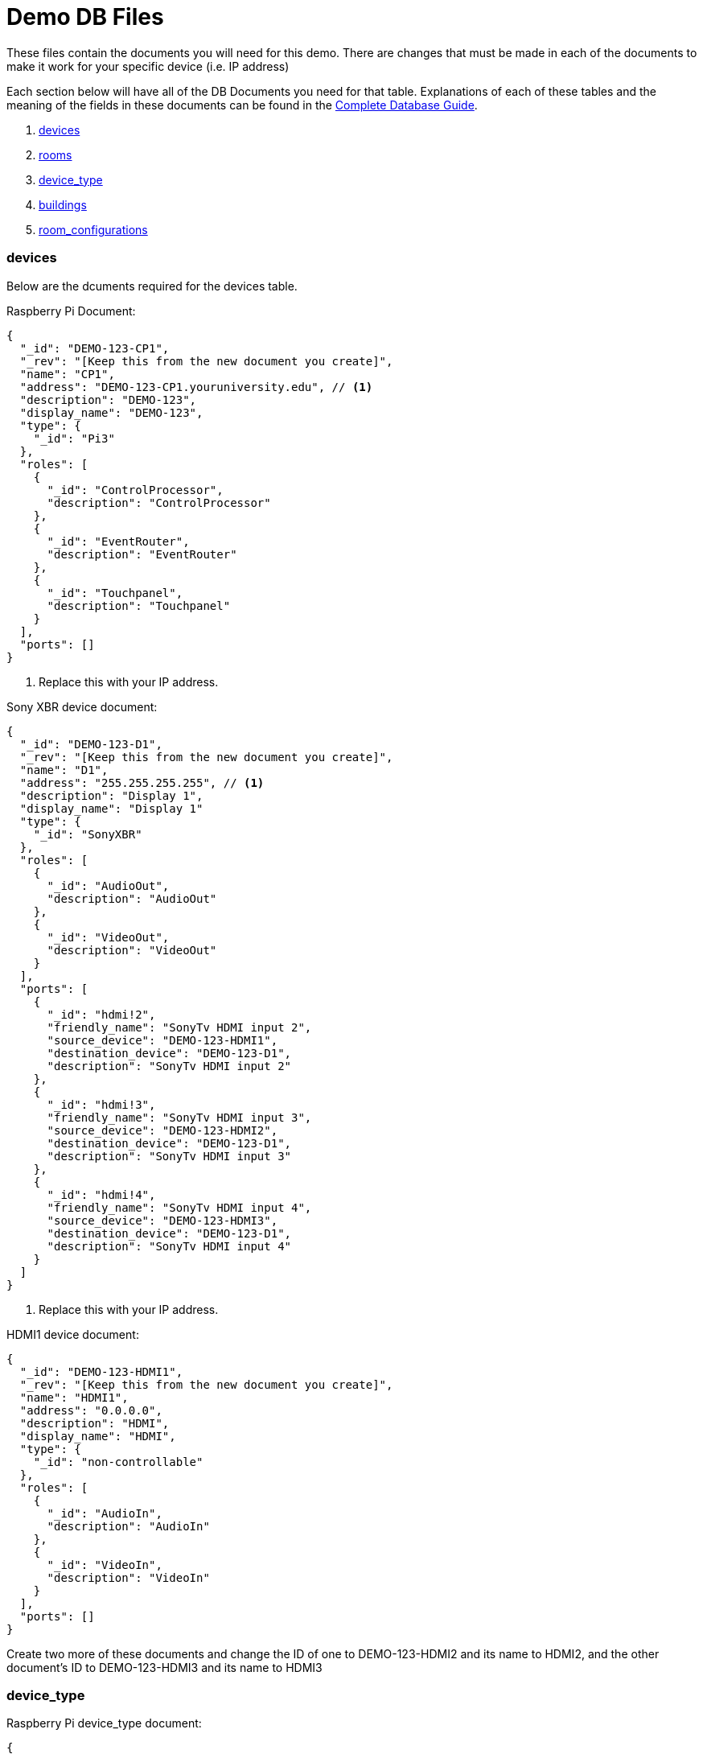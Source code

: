 = Demo DB Files

These files contain the documents you will need for this demo. There are changes that must be made in each of the documents to make it work for your specific device (i.e. IP address)

Each section below will have all of the DB Documents you need for that table. Explanations of each of these tables and the meaning of the fields in these documents can be found in the xref:DB.adoc[Complete Database Guide].

. xref:DemoDB.adoc#_devices[devices]
. xref:DemoDB.adoc#_rooms[rooms]
. xref:DemoDB.adoc#_device_type[device_type]
. xref:DemoDB.adoc#_buildings[buildings]
. xref:DemoDB.adoc#_room_configurations[room_configurations]

=== devices
Below are the dcuments required for the devices table.

Raspberry Pi Document:
----
{
  "_id": "DEMO-123-CP1",
  "_rev": "[Keep this from the new document you create]", 
  "name": "CP1", 
  "address": "DEMO-123-CP1.youruniversity.edu", // <1>
  "description": "DEMO-123", 
  "display_name": "DEMO-123", 
  "type": { 
    "_id": "Pi3" 
  },
  "roles": [ 
    {
      "_id": "ControlProcessor",
      "description": "ControlProcessor"
    },
    {
      "_id": "EventRouter",
      "description": "EventRouter"
    },
    {
      "_id": "Touchpanel",
      "description": "Touchpanel"
    }
  ],
  "ports": [] 
}
----
<2> Replace this with your IP address.

Sony XBR device document:
----
{
  "_id": "DEMO-123-D1",
  "_rev": "[Keep this from the new document you create]",
  "name": "D1",
  "address": "255.255.255.255", // <1>
  "description": "Display 1",
  "display_name": "Display 1"
  "type": {
    "_id": "SonyXBR"
  },
  "roles": [
    {
      "_id": "AudioOut",
      "description": "AudioOut"
    },
    {
      "_id": "VideoOut",
      "description": "VideoOut"
    }
  ],
  "ports": [ 
    { 
      "_id": "hdmi!2", 
      "friendly_name": "SonyTv HDMI input 2", 
      "source_device": "DEMO-123-HDMI1", 
      "destination_device": "DEMO-123-D1", 
      "description": "SonyTv HDMI input 2" 
    },
    {
      "_id": "hdmi!3", 
      "friendly_name": "SonyTv HDMI input 3", 
      "source_device": "DEMO-123-HDMI2", 
      "destination_device": "DEMO-123-D1", 
      "description": "SonyTv HDMI input 3" 
    },
    {
      "_id": "hdmi!4", 
      "friendly_name": "SonyTv HDMI input 4", 
      "source_device": "DEMO-123-HDMI3", 
      "destination_device": "DEMO-123-D1", 
      "description": "SonyTv HDMI input 4" 
    }
  ]
}
----
<1> Replace this with your IP address.

HDMI1 device document:
----
{
  "_id": "DEMO-123-HDMI1",
  "_rev": "[Keep this from the new document you create]",
  "name": "HDMI1",
  "address": "0.0.0.0",
  "description": "HDMI",
  "display_name": "HDMI",
  "type": {
    "_id": "non-controllable"
  },
  "roles": [
    {
      "_id": "AudioIn",
      "description": "AudioIn"
    },
    {
      "_id": "VideoIn",
      "description": "VideoIn"
    }
  ],
  "ports": []
}
----

Create two more of these documents and change the ID of one to DEMO-123-HDMI2 and its name to HDMI2, and the other document's ID to DEMO-123-HDMI3 and its name to HDMI3

=== device_type

Raspberry Pi device_type document:
----
{
  "_id": "Pi3",
  "_rev": "[Keep this from the new document you create]",
  "description": "A Raspberry Pi 3",
  "display_name": "Pi",
  "roles": [
    {
      "_id": "ControlProcessor",
      "description": "Acts as a device to control the AV-API in a room"
    },
    {
      "_id": "Touchpanel",
      "description": "A device with a touchscreen interface"
    },
    {
      "_id": "EventRouter",
      "description": "Acts as a device that routes events through the room to other devices"
    }
  ],
  "commands": [
    {
      "_id": "GenericPassthroughADCP",
      "description": "GenericPassthroughADCP",
      "microservice": {
        "_id": "generic-gateway-Adcp",
        "description": "used to serialize requests to and ADCP device",
        "address": "http://:gateway:8012"
      },
      "endpoint": { 
        "_id": "Generic Gateway", 
        "description": "A generic Gateway for use in base case where microservice exists outside of the pi issuing the requests.", 
        "path": "/:path" 
      },
      "priority": 1 
    }
  ]
}
----


SONY XBR device_type document:
----
{
  "_id": "SonyXBR",
  "_rev": "[Keep this from the new document you create]",
  "description": "Sony XBR TV.",
  "display_name": "Sony XBR TV",
  "output": true,
  "destination": true,
  "roles": [
    {
      "_id": "AudioOut",
      "description": "Acts as an audio output device"
    },
    {
      "_id": "VideoOut",
      "description": "Acts as a video output device"
    }
  ],
  "power_states": [
    {
      "_id": "On",
      "description": "On",
      "tags": []
    },
    {
      "_id": "Standby",
      "description": "Standby",
      "tags": []
    }
  ],
  "ports": [
    {
      "_id": "hdmi!1",
      "friendly_name": "HDMI 1",
      "description": "SonyTV HDMI input 1",
      "tags": [
        "port-in",
        "video"
      ]
    },
    {
      "_id": "hdmi!2",
      "friendly_name": "HDMI 2",
      "description": "SonyTV HDMI input 2",
      "tags": [
        "port-in",
        "video"
      ]
    },
    {
      "_id": "hdmi!3",
      "friendly_name": "HDMI 3",
      "description": "SonyTV HDMI input 3",
      "tags": [
        "port-in",
        "video"
      ]
    },
    {
      "_id": "hdmi!4",
      "friendly_name": "HDMI 4",
      "description": "SonyTV HDMI input 4",
      "tags": [
        "port-in",
        "video"
      ]
    }
  ],
  "commands": [
    {
      "_id": "Standby",
      "description": "Standby",
      "microservice": {
        "_id": "sony-control-microservice",
        "description": "",
        "address": "http://localhost:8007"
      },
      "endpoint": {
        "_id": "Standby",
        "description": "Standard standby endpoint.",
        "path": "/:address/power/standby"
      },
      "priority": 100
    },
    {
      "_id": "PowerOn",
      "description": "PowerOn",
      "microservice": {
        "_id": "sony-control-microservice",
        "description": "",
        "address": "http://localhost:8007"
      },
      "endpoint": {
        "_id": "PowerOn",
        "description": "Standard PowerOn endpoint.",
        "path": "/:address/power/on"
      },
      "priority": 1
    },
    {
      "_id": "STATUS_Power",
      "description": "STATUS_Power",
      "microservice": {
        "_id": "sony-control-microservice",
        "description": "",
        "address": "http://localhost:8007"
      },
      "endpoint": {
        "_id": "StatusPower",
        "description": "Standard power state endpoint",
        "path": "/:address/power/status"
      },
      "priority": 20
    },
    {
      "_id": "STATUS_Volume",
      "description": "STATUS_Volume",
      "microservice": {
        "_id": "sony-control-microservice",
        "description": "",
        "address": "http://localhost:8007"
      },
      "endpoint": {
        "_id": "StatusVolume",
        "description": "Standard volume state endpoint",
        "path": "/:address/volume/level"
      },
      "priority": 20
    },
    {
      "_id": "STATUS_Muted",
      "description": "STATUS_Muted",
      "microservice": {
        "_id": "sony-control-microservice",
        "description": "",
        "address": "http://localhost:8007"
      },
      "endpoint": {
        "_id": "StatusMute",
        "description": "Standard mute state endpoint",
        "path": "/:address/volume/mute/status"
      },
      "priority": 20
    },
    {
      "_id": "STATUS_Blanked",
      "description": "STATUS_Blanked",
      "microservice": {
        "_id": "sony-control-microservice",
        "description": "",
        "address": "http://localhost:8007"
      },
      "endpoint": {
        "_id": "StatusBlank",
        "description": "Standard display status endpoint",
        "path": "/:address/display/status"
      },
      "priority": 20
    },
    {
      "_id": "ChangeInput",
      "description": "ChangeInput",
      "microservice": {
        "_id": "sony-control-microservice",
        "description": "",
        "address": "http://localhost:8007"
      },
      "endpoint": {
        "_id": "ChangeInput",
        "description": "Standard ChangeInput endpoint.",
        "path": "/:address/input/:port"
      },
      "priority": 10
    },
    {
      "_id": "SetVolume",
      "description": "SetVolume",
      "microservice": {
        "_id": "sony-control-microservice",
        "description": "",
        "address": "http://localhost:8007"
      },
      "endpoint": {
        "_id": "SetVolume",
        "description": "Standart SetVolume endpoint",
        "path": "/:address/volume/set/:level"
      },
      "priority": 10
    },
    {
      "_id": "BlankDisplay",
      "description": "BlankDisplay",
      "microservice": {
        "_id": "sony-control-microservice",
        "description": "",
        "address": "http://localhost:8007"
      },
      "endpoint": {
        "_id": "BlankScreen",
        "description": "Standard BlankScreen endpoint.",
        "path": "/:address/display/blank"
      },
      "priority": 10
    },
    {
      "_id": "UnblankDisplay",
      "description": "UnblankDisplay",
      "microservice": {
        "_id": "sony-control-microservice",
        "description": "",
        "address": "http://localhost:8007"
      },
      "endpoint": {
        "_id": "UnblankScreen",
        "description": "Standard UnblankScreen endpoint.",
        "path": "/:address/display/unblank"
      },
      "priority": 7
    },
    {
      "_id": "Mute",
      "description": "Mute",
      "microservice": {
        "_id": "sony-control-microservice",
        "description": "",
        "address": "http://localhost:8007"
      },
      "endpoint": {
        "_id": "Mute",
        "description": "Standard Mute endpoint",
        "path": "/:address/volume/mute"
      },
      "priority": 10
    },
    {
      "_id": "UnMute",
      "description": "UnMute",
      "microservice": {
        "_id": "sony-control-microservice",
        "description": "",
        "address": "http://localhost:8007"
      },
      "endpoint": {
        "_id": "UnMute",
        "description": "Standard UnMute endpoint",
        "path": "/:address/volume/unmute"
      },
      "priority": 10
    },
    {
      "_id": "STATUS_Input",
      "description": "STATUS_Input",
      "microservice": {
        "_id": "sony-control-microservice",
        "description": "",
        "address": "http://localhost:8007"
      },
      "endpoint": {
        "_id": "StatusInput",
        "description": "returns current input state for devices with a single input",
        "path": "/:address/input/current"
      },
      "priority": 20
    },
    {
      "_id": "HardwareInfo",
      "description": "HardwareInfo",
      "microservice": {
        "_id": "sony-control-microservice",
        "description": "",
        "address": "http://localhost:8007"
      },
      "endpoint": {
        "_id": "HardwareInfo",
        "description": "Hardware information endpoint",
        "path": "/:address/hardware"
      },
      "priority": 20
    },
    {
      "_id": "ActiveSignal",
      "description": "ActiveSignal",
      "microservice": {
        "_id": "sony-control-microservice",
        "description": "",
        "address": "http://localhost:8007"
      },
      "endpoint": {
        "_id": "ActiveSignal",
        "description": "Active signal endpoint",
        "path": "/:address/active/:port"
      },
      "priority": 20
    },
    {
      "_id": "HealthCheck",
      "description": "HealthCheck",
      "microservice": {
        "_id": "sony-control-microservice",
        "description": "Used to control the Sony things",
        "address": "http://localhost:8007"
      },
      "endpoint": {
        "_id": "HealthCheck",
        "description": "Hits the get input endpoint because if we can, we *should* be able to talk with it..",
        "path": "/:address/power/status"
      },
      "priority": 20
    }
  ]
}
----

non-controllable document (used for hdmi inputs)
----
{
  "_id": "non-controllable",
  "_rev": "[Keep this from the new document you created]",
  "description": "A Non-controllable Device",
  "display_name": "HDMI",
  "input": true,
  "source": true,
  "default-name": "HDMI",
  "default-icon": "settings_input_hdmi",
  "roles": [
    {
      "_id": "AudioIn",
      "description": "Acts as an audio input device"
    },
    {
      "_id": "VideoIn",
      "description": "Acts as a video input device"
    }
  ]
}
----
=== rooms

Here is the description for rooms database
Sample CouchDB Entry for rooms database:
----
{
  "_id": "DEMO-123", // <1>
  "_rev": "[Keep this from the new document you create]",
  "name": "DEMO-123", // <1>
  "description": "DEMO-123", // <1>
  "configuration": {
    "_id": "Default"
  },
  "designation": "stage",
  "attributes": {
    "Ceiling Box": true
  }
}
----
<1> Change this to your actual DEMO-123 info (i.e. ACB-2231)

=== buildings

Sample CouchDB Entry for buildings database:
----
{
  "_id": "DEMO", // <1>
  "_rev": "[Keep this from the new document you create]",
  "name": "This is the Demo building",
  "description": "This building is made up for Demo purposes"
}
----
<1> Whatever you put here as your BLDG abbreviation (the demo is "DEMO") must be used in all of documents that contain "DEMO-123". If you change DEMO to your actual building abbreviation you must update the other documents to reflect that change.

=== room_configurations


default room_configuration document:
----
{
  "_id": "Default",
  "_rev": "[Keep this from the new document you created]",
  "evaluators": [
    {
      "_id": "PowerOnDefault",
      "codekey": "PowerOnDefault",
      "description": "PowerOnDefault",
      "priority": 1
    },
    {
      "_id": "StandbyDefault",
      "codekey": "StandbyDefault",
      "description": "StandbyDefault",
      "priority": 9999
    },
    {
      "_id": "ChangeAudioInputDefault",
      "codekey": "ChangeAudioInputDefault",
      "description": "ChangeAudioInputDefault",
      "priority": 1337
    },
    {
      "_id": "MuteDefault",
      "codekey": "MuteDefault",
      "description": "MuteDefault",
      "priority": 5
    },
    {
      "_id": "UnMuteDefault",
      "codekey": "UnMuteDefault",
      "description": "UnMuteDefault",
      "priority": 6
    },
    {
      "_id": "BlankDisplayDefault",
      "codekey": "BlankDisplayDefault",
      "description": "BlankDisplayDefault",
      "priority": 7
    },
    {
      "_id": "UnBlankDisplayDefault",
      "codekey": "UnBlankDisplayDefault",
      "description": "UnBlankDisplayDefault",
      "priority": 8
    },
    {
      "_id": "SetVolumeDefault",
      "codekey": "SetVolumeDefault",
      "description": "SetVolumeDefault",
      "priority": 9
    },
    {
      "_id": "ChangeVideoInputDefault",
      "codekey": "ChangeVideoInputDefault",
      "description": "ChangeVideoInputDefault",
      "priority": 1338
    },
    {
      "_id": "STATUS_PowerDefault",
      "codekey": "STATUS_PowerDefault",
      "description": "STATUS_PowerDefault",
      "priority": 9999
    },
    {
      "_id": "STATUS_BlankedDefault",
      "codekey": "STATUS_BlankedDefault",
      "description": "STATUS_BlankedDefault",
      "priority": 9999
    },
    {
      "_id": "STATUS_MutedDefault",
      "codekey": "STATUS_MutedDefault",
      "description": "STATUS_MutedDefault",
      "priority": 9999
    },
    {
      "_id": "STATUS_InputDefault",
      "codekey": "STATUS_InputDefault",
      "description": "STATUS_InputDefault",
      "priority": 9999
    },
    {
      "_id": "STATUS_VolumeDefault",
      "codekey": "STATUS_VolumeDefault",
      "description": "STATUS_VolumeDefault",
      "priority": 9999
    }
  ],
  "description": "Default"
}
----

